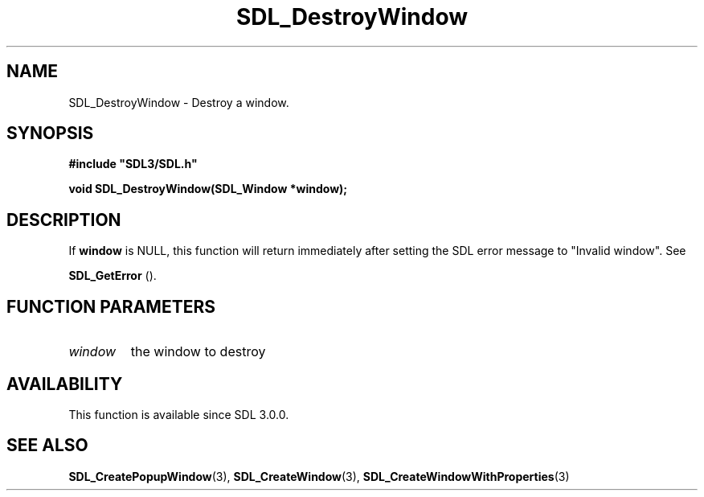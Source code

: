 .\" This manpage content is licensed under Creative Commons
.\"  Attribution 4.0 International (CC BY 4.0)
.\"   https://creativecommons.org/licenses/by/4.0/
.\" This manpage was generated from SDL's wiki page for SDL_DestroyWindow:
.\"   https://wiki.libsdl.org/SDL_DestroyWindow
.\" Generated with SDL/build-scripts/wikiheaders.pl
.\"  revision SDL-prerelease-3.0.0-3638-g5e1d9d19a
.\" Please report issues in this manpage's content at:
.\"   https://github.com/libsdl-org/sdlwiki/issues/new
.\" Please report issues in the generation of this manpage from the wiki at:
.\"   https://github.com/libsdl-org/SDL/issues/new?title=Misgenerated%20manpage%20for%20SDL_DestroyWindow
.\" SDL can be found at https://libsdl.org/
.de URL
\$2 \(laURL: \$1 \(ra\$3
..
.if \n[.g] .mso www.tmac
.TH SDL_DestroyWindow 3 "SDL 3.0.0" "SDL" "SDL3 FUNCTIONS"
.SH NAME
SDL_DestroyWindow \- Destroy a window\[char46]
.SH SYNOPSIS
.nf
.B #include \(dqSDL3/SDL.h\(dq
.PP
.BI "void SDL_DestroyWindow(SDL_Window *window);
.fi
.SH DESCRIPTION
If
.BR window
is NULL, this function will return immediately after setting
the SDL error message to "Invalid window"\[char46] See

.BR SDL_GetError
()\[char46]

.SH FUNCTION PARAMETERS
.TP
.I window
the window to destroy
.SH AVAILABILITY
This function is available since SDL 3\[char46]0\[char46]0\[char46]

.SH SEE ALSO
.BR SDL_CreatePopupWindow (3),
.BR SDL_CreateWindow (3),
.BR SDL_CreateWindowWithProperties (3)
